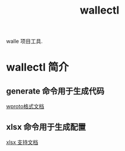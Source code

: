 #+title: wallectl

walle 项目工具. 

* wallectl 简介

** generate 命令用于生成代码
[[./commands/generate/generate.org][wproto格式文档]]
** xlsx 命令用于生成配置
[[./commands/xlsxgen/xlsx.org][xlsx 支持文档]]



